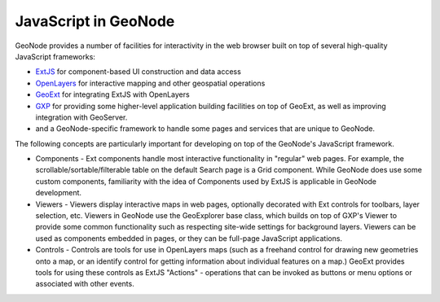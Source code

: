 JavaScript in GeoNode
=====================

GeoNode provides a number of facilities for interactivity in the web browser built on top of several high-quality JavaScript frameworks:

* `ExtJS <http://extjs.com/>`_ for component-based UI construction and data
  access
* `OpenLayers <http://openlayers.org/>`_ for interactive mapping and other
  geospatial operations
* `GeoExt <http://geoext.org/>`_ for integrating ExtJS with OpenLayers
* `GXP <http://projects.opengeo.org/gxp>`_ for providing some higher-level
  application building facilities on top of GeoExt, as well as improving
  integration with GeoServer.
* and a GeoNode-specific framework to handle some pages and services that are
  unique to GeoNode.

The following concepts are particularly important for developing on top of the
GeoNode's JavaScript framework.

* Components - Ext components handle most interactive functionality in
  "regular" web pages.  For example, the scrollable/sortable/filterable table
  on the default Search page is a Grid component.  While GeoNode does use some
  custom components, familiarity with the idea of Components used by ExtJS is
  applicable in GeoNode development.

* Viewers - Viewers display interactive maps in web pages, optionally decorated
  with Ext controls for toolbars, layer selection, etc.  Viewers in GeoNode use
  the GeoExplorer base class, which builds on top of GXP's Viewer to provide
  some common functionality such as respecting site-wide settings for
  background layers. Viewers can be used as components embedded in pages, or
  they can be full-page JavaScript applications.

* Controls - Controls are tools for use in OpenLayers maps (such as a freehand
  control for drawing new geometries onto a map, or an identify control for
  getting information about individual features on a map.)  GeoExt provides
  tools for using these controls as ExtJS "Actions" - operations that can be
  invoked as buttons or menu options or associated with other events.
